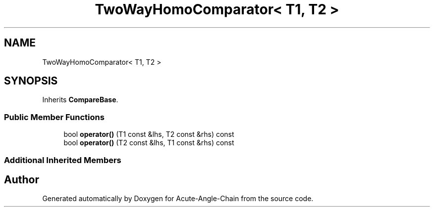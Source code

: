 .TH "TwoWayHomoComparator< T1, T2 >" 3 "Sun Jun 3 2018" "Acute-Angle-Chain" \" -*- nroff -*-
.ad l
.nh
.SH NAME
TwoWayHomoComparator< T1, T2 >
.SH SYNOPSIS
.br
.PP
.PP
Inherits \fBCompareBase\fP\&.
.SS "Public Member Functions"

.in +1c
.ti -1c
.RI "bool \fBoperator()\fP (T1 const &lhs, T2 const &rhs) const"
.br
.ti -1c
.RI "bool \fBoperator()\fP (T2 const &lhs, T1 const &rhs) const"
.br
.in -1c
.SS "Additional Inherited Members"


.SH "Author"
.PP 
Generated automatically by Doxygen for Acute-Angle-Chain from the source code\&.
